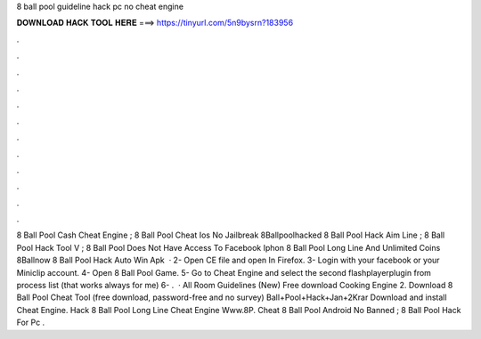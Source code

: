 8 ball pool guideline hack pc no cheat engine

𝐃𝐎𝐖𝐍𝐋𝐎𝐀𝐃 𝐇𝐀𝐂𝐊 𝐓𝐎𝐎𝐋 𝐇𝐄𝐑𝐄 ===> https://tinyurl.com/5n9bysrn?183956

.

.

.

.

.

.

.

.

.

.

.

.

8 Ball Pool Cash Cheat Engine ; 8 Ball Pool Cheat Ios No Jailbreak 8Ballpoolhacked 8 Ball Pool Hack Aim Line ; 8 Ball Pool Hack Tool V ; 8 Ball Pool Does Not Have Access To Facebook Iphon 8 Ball Pool Long Line And Unlimited Coins 8Ballnow 8 Ball Pool Hack Auto Win Apk   · 2- Open CE file and open  In Firefox. 3- Login with your facebook or your Miniclip account. 4- Open 8 Ball Pool Game. 5- Go to Cheat Engine and select the second flashplayerplugin from process list (that works always for me) 6- .  · All Room Guidelines (New) Free download Cooking Engine 2. Download 8 Ball Pool Cheat Tool (free download, password-free and no survey) Ball+Pool+Hack+Jan+2Krar Download and install Cheat Engine. Hack 8 Ball Pool Long Line Cheat Engine Www.8P. Cheat 8 Ball Pool Android No Banned ; 8 Ball Pool Hack For Pc .